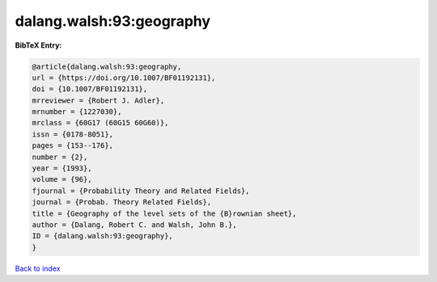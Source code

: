 dalang.walsh:93:geography
=========================

.. :cite:t:`dalang.walsh:93:geography`

.. bibliography:: ../../All.bib

**BibTeX Entry:**

.. code-block:: bibtex

   @article{dalang.walsh:93:geography,
   url = {https://doi.org/10.1007/BF01192131},
   doi = {10.1007/BF01192131},
   mrreviewer = {Robert J. Adler},
   mrnumber = {1227030},
   mrclass = {60G17 (60G15 60G60)},
   issn = {0178-8051},
   pages = {153--176},
   number = {2},
   year = {1993},
   volume = {96},
   fjournal = {Probability Theory and Related Fields},
   journal = {Probab. Theory Related Fields},
   title = {Geography of the level sets of the {B}rownian sheet},
   author = {Dalang, Robert C. and Walsh, John B.},
   ID = {dalang.walsh:93:geography},
   }

`Back to index <../index>`_
